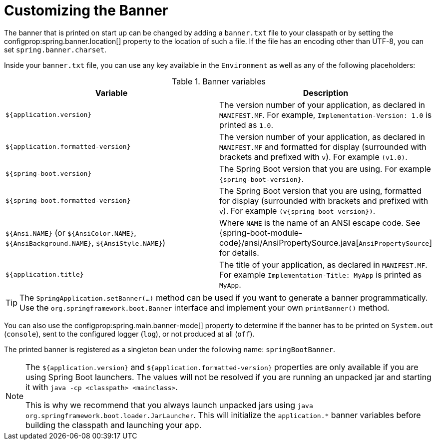 [[features.spring-application.banner]]
= Customizing the Banner

The banner that is printed on start up can be changed by adding a `banner.txt` file to your classpath or by setting the configprop:spring.banner.location[] property to the location of such a file.
If the file has an encoding other than UTF-8, you can set `spring.banner.charset`.

Inside your `banner.txt` file, you can use any key available in the `Environment` as well as any of the following placeholders:

.Banner variables
|===
| Variable | Description

| `${application.version}`
| The version number of your application, as declared in `MANIFEST.MF`.
  For example, `Implementation-Version: 1.0` is printed as `1.0`.

| `${application.formatted-version}`
| The version number of your application, as declared in `MANIFEST.MF` and formatted for display (surrounded with brackets and prefixed with `v`).
  For example `(v1.0)`.

| `${spring-boot.version}`
| The Spring Boot version that you are using.
  For example `{spring-boot-version}`.

| `${spring-boot.formatted-version}`
| The Spring Boot version that you are using, formatted for display (surrounded with brackets and prefixed with `v`).
  For example `(v{spring-boot-version})`.

| `${Ansi.NAME}` (or `${AnsiColor.NAME}`, `${AnsiBackground.NAME}`, `${AnsiStyle.NAME}`)
| Where `NAME` is the name of an ANSI escape code.
  See {spring-boot-module-code}/ansi/AnsiPropertySource.java[`AnsiPropertySource`] for details.

| `${application.title}`
| The title of your application, as declared in `MANIFEST.MF`.
  For example `Implementation-Title: MyApp` is printed as `MyApp`.
|===

TIP: The `SpringApplication.setBanner(...)` method can be used if you want to generate a banner programmatically.
Use the `org.springframework.boot.Banner` interface and implement your own `printBanner()` method.

You can also use the configprop:spring.main.banner-mode[] property to determine if the banner has to be printed on `System.out` (`console`), sent to the configured logger (`log`), or not produced at all (`off`).

The printed banner is registered as a singleton bean under the following name: `springBootBanner`.

[NOTE]
====
The `${application.version}` and `${application.formatted-version}` properties are only available if you are using Spring Boot launchers.
The values will not be resolved if you are running an unpacked jar and starting it with `java -cp <classpath> <mainclass>`.

This is why we recommend that you always launch unpacked jars using `java org.springframework.boot.loader.JarLauncher`.
This will initialize the `application.*` banner variables before building the classpath and launching your app.
====



